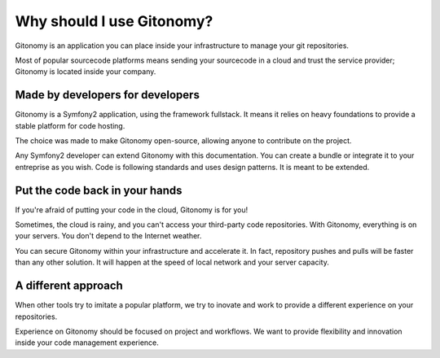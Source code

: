 Why should I use Gitonomy?
==========================

Gitonomy is an application you can place inside your infrastructure to manage
your git repositories.

Most of popular sourcecode platforms means sending your sourcecode in a cloud
and trust the service provider; Gitonomy is located inside your company.

Made by developers for developers
---------------------------------

Gitonomy is a Symfony2 application, using the framework fullstack. It means
it relies on heavy foundations to provide a stable platform for code hosting.

The choice was made to make Gitonomy open-source, allowing anyone to contribute
on the project.

Any Symfony2 developer can extend Gitonomy with this documentation. You can
create a bundle or integrate it to your entreprise as you wish. Code is
following standards and uses design patterns. It is meant to be extended.

Put the code back in your hands
-------------------------------

If you're afraid of putting your code in the cloud, Gitonomy is for you!

Sometimes, the cloud is rainy, and you can't access your third-party code
repositories. With Gitonomy, everything is on your servers. You don't depend
to the Internet weather.

You can secure Gitonomy within your infrastructure and accelerate it. In fact,
repository pushes and pulls will be faster than any other solution. It will
happen at the speed of local network and your server capacity.

A different approach
--------------------

When other tools try to imitate a popular platform, we try to inovate and work
to provide a different experience on your repositories.

Experience on Gitonomy should be focused on project and workflows. We want to
provide flexibility and innovation inside your code management experience.
